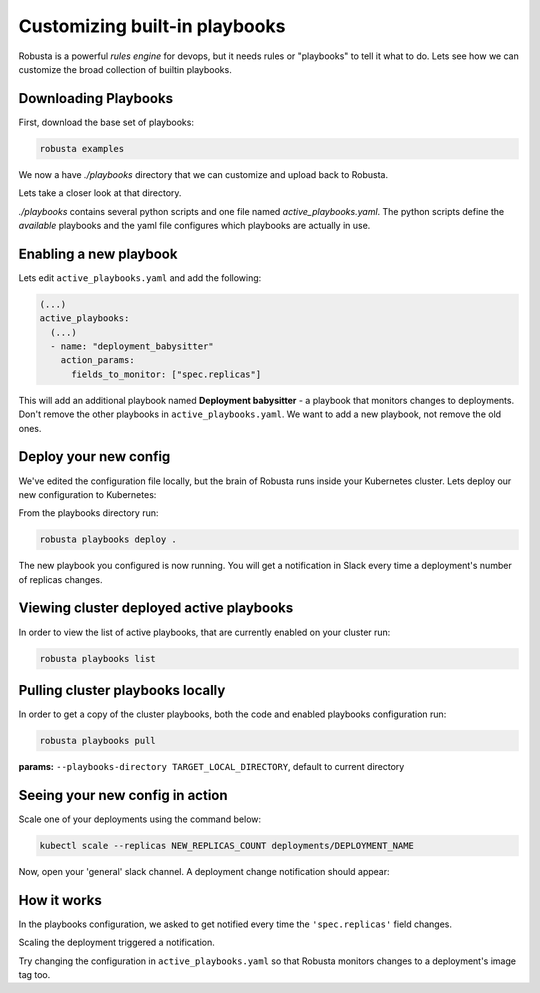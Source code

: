 Customizing built-in playbooks
##############################

Robusta is a powerful `rules engine` for devops, but it needs rules or "playbooks" to tell it what to do.
Lets see how we can customize the broad collection of builtin playbooks.

Downloading Playbooks
-------------------------------------------------------------
First, download the base set of playbooks:

.. code-block:: python

   robusta examples

We now a have `./playbooks` directory that we can customize and upload back to Robusta.

Lets take a closer look at that directory.

`./playbooks` contains several python scripts and one file named `active_playbooks.yaml`. The python scripts define the *available* playbooks
and the yaml file configures which playbooks are actually in use.

Enabling a new playbook
------------------------

Lets edit ``active_playbooks.yaml`` and add the following:

.. code-block:: yaml

   (...)
   active_playbooks:
     (...)
     - name: "deployment_babysitter"
       action_params:
         fields_to_monitor: ["spec.replicas"]


This will add an additional playbook named **Deployment babysitter** - a playbook that monitors changes to deployments.
Don't remove the other playbooks in ``active_playbooks.yaml``. We want to add a new playbook, not remove the old ones.

Deploy your new config
------------------------
We've edited the configuration file locally, but the brain of Robusta runs inside your Kubernetes cluster. Lets deploy our new configuration to Kubernetes:

From the playbooks directory run:

.. code-block:: python

   robusta playbooks deploy .

The new playbook you configured is now running. You will get a notification in Slack every time a deployment's number of replicas changes.

Viewing cluster deployed active playbooks
------------------------------------------
In order to view the list of active playbooks, that are currently enabled on your cluster run:

.. code-block:: python

   robusta playbooks list


Pulling cluster playbooks locally
------------------------------------------
In order to get a copy of the cluster playbooks, both the code and enabled playbooks configuration run:

.. code-block:: python

   robusta playbooks pull

| **params:** ``--playbooks-directory TARGET_LOCAL_DIRECTORY``, default to current directory

Seeing your new config in action
----------------------------------
Scale one of your deployments using the command below:

.. code-block:: python

   kubectl scale --replicas NEW_REPLICAS_COUNT deployments/DEPLOYMENT_NAME

Now, open your 'general' slack channel. A deployment change notification should appear:

.. image:: ../images/replicas_change.png

How it works
----------------------------------
In the playbooks configuration, we asked to get notified every time the ``'spec.replicas'`` field changes.

Scaling the deployment triggered a notification.

Try changing the configuration in ``active_playbooks.yaml`` so that Robusta monitors changes to a deployment's image tag too.
